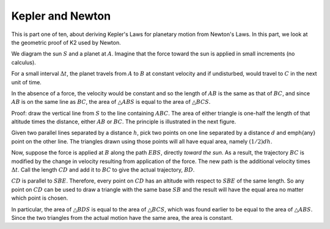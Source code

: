 .. _kepler1:

#################
Kepler and Newton
#################

This is part one of ten, about deriving Kepler's Laws for planetary motion from Newton's Laws.  In this part, we look at the geometric proof of K2 used by Newton.

.. image:: /figs/newton_area.png
   :scale: 50 %

We diagram the sun :math:`S` and a planet at :math:`A`.  Imagine that the force toward the sun is applied in small increments (no calculus).

For a small interval :math:`\Delta t`, the planet travels from :math:`A` to :math:`B` at constant velocity and if undisturbed, would travel to :math:`C` in the next unit of time.

In the absence of a force, the velocity would be constant and so the length of :math:`AB` is the same as that of :math:`BC`, and since :math:`AB` is on the same line as :math:`BC`, the area of :math:`\triangle ABS` is equal to the area of :math:`\triangle BCS`.

Proof:  draw the vertical line from :math:`S` to the line containing :math:`ABC`.  The area of either triangle is one-half the length of that altitude times the distance, either :math:`AB` or :math:`BC`.  The principle is illustrated in the next figure.

.. image:: /figs/triangles_parallel.png
   :scale: 50 %

Given two parallel lines separated by a distance :math:`h`, pick two points on one line separated by a distance :math:`d` and \emph{any} point on the other line.  The triangles drawn using those points will all have equal area, namely :math:`(1/2)dh`.

Now, suppose the force is applied at :math:`B` along the path :math:`EBS`, directly *toward the sun*.  As a result, the trajectory :math:`BC` is modified by the change in velocity resulting from application of the force. The new path is the additional velocity times :math:`\Delta t`.  Call the length :math:`CD` and add it to :math:`BC` to give the actual trajectory, :math:`BD`.

:math:`CD` is parallel to :math:`SBE`.  Therefore, every point on :math:`CD` has an altitude with respect to :math:`SBE` of the same length.  So any point on :math:`CD` can be used to draw a triangle with the same base :math:`SB` and the result will have the equal area no matter which point is chosen.

.. image:: /figs/newton_area.png
   :scale: 50 %

In particular, the area of :math:`\triangle BDS` is equal to the area of :math:`\triangle BCS`, which was found earlier to be equal to the area of :math:`\triangle ABS`.  Since the two triangles from the actual motion have the same area, the area is constant.
